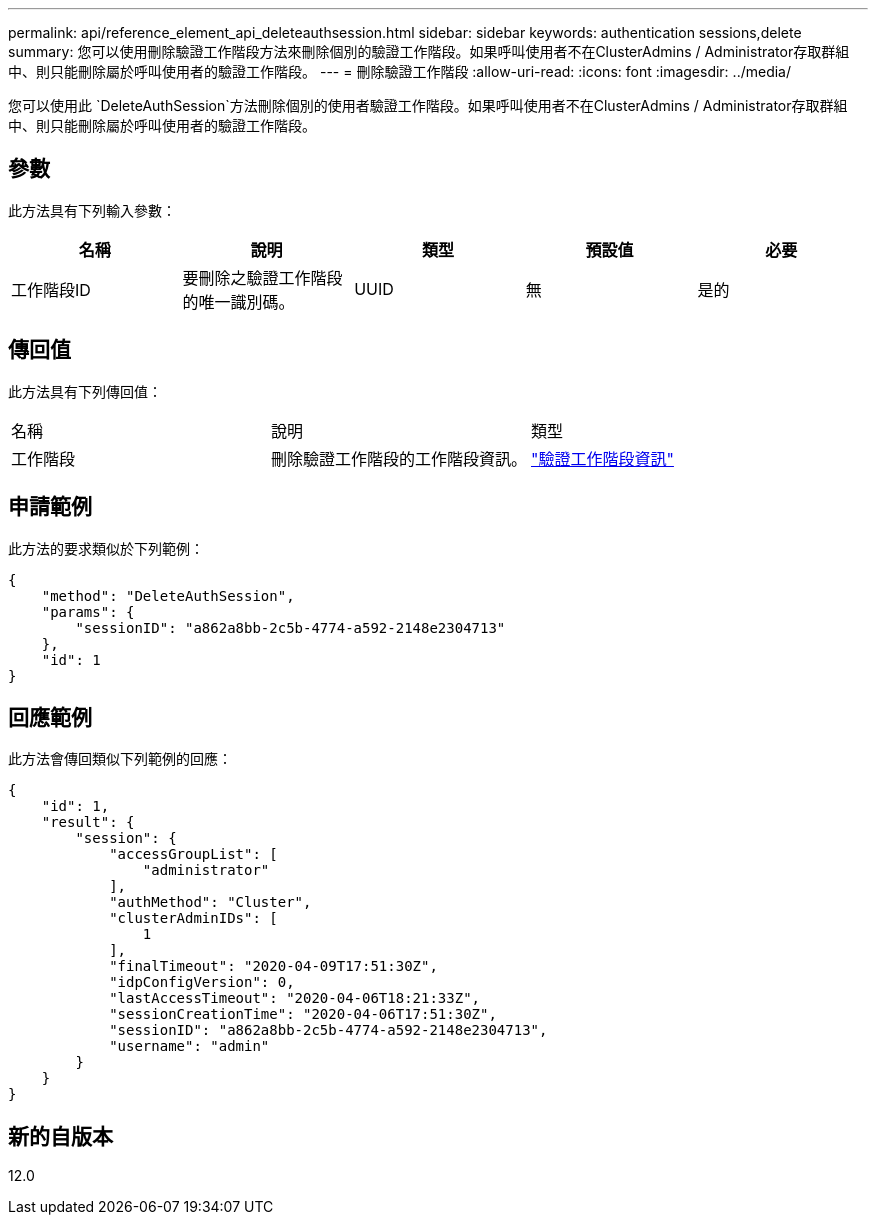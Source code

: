 ---
permalink: api/reference_element_api_deleteauthsession.html 
sidebar: sidebar 
keywords: authentication sessions,delete 
summary: 您可以使用刪除驗證工作階段方法來刪除個別的驗證工作階段。如果呼叫使用者不在ClusterAdmins / Administrator存取群組中、則只能刪除屬於呼叫使用者的驗證工作階段。 
---
= 刪除驗證工作階段
:allow-uri-read: 
:icons: font
:imagesdir: ../media/


[role="lead"]
您可以使用此 `DeleteAuthSession`方法刪除個別的使用者驗證工作階段。如果呼叫使用者不在ClusterAdmins / Administrator存取群組中、則只能刪除屬於呼叫使用者的驗證工作階段。



== 參數

此方法具有下列輸入參數：

|===
| 名稱 | 說明 | 類型 | 預設值 | 必要 


 a| 
工作階段ID
 a| 
要刪除之驗證工作階段的唯一識別碼。
 a| 
UUID
 a| 
無
 a| 
是的

|===


== 傳回值

此方法具有下列傳回值：

|===


| 名稱 | 說明 | 類型 


 a| 
工作階段
 a| 
刪除驗證工作階段的工作階段資訊。
 a| 
link:reference_element_api_authsessioninfo.html["驗證工作階段資訊"]

|===


== 申請範例

此方法的要求類似於下列範例：

[listing]
----
{
    "method": "DeleteAuthSession",
    "params": {
        "sessionID": "a862a8bb-2c5b-4774-a592-2148e2304713"
    },
    "id": 1
}
----


== 回應範例

此方法會傳回類似下列範例的回應：

[listing]
----
{
    "id": 1,
    "result": {
        "session": {
            "accessGroupList": [
                "administrator"
            ],
            "authMethod": "Cluster",
            "clusterAdminIDs": [
                1
            ],
            "finalTimeout": "2020-04-09T17:51:30Z",
            "idpConfigVersion": 0,
            "lastAccessTimeout": "2020-04-06T18:21:33Z",
            "sessionCreationTime": "2020-04-06T17:51:30Z",
            "sessionID": "a862a8bb-2c5b-4774-a592-2148e2304713",
            "username": "admin"
        }
    }
}
----


== 新的自版本

12.0
